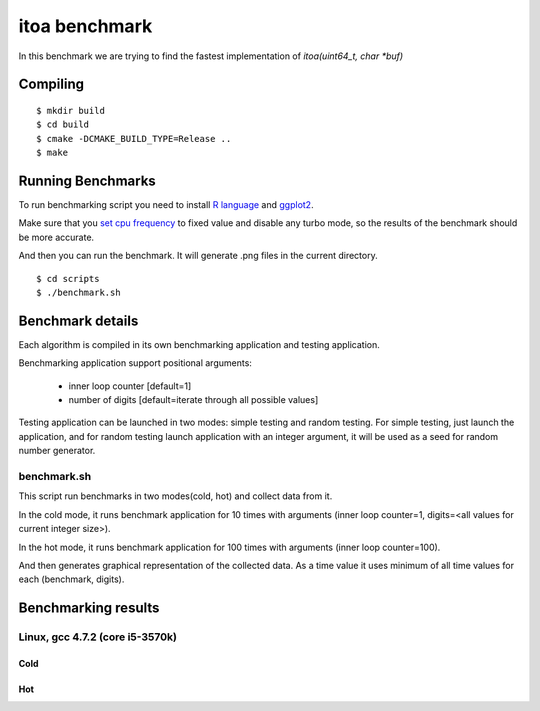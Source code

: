 ================
 itoa benchmark
================

In this benchmark we are trying to find the fastest implementation of
`itoa(uint64_t, char *buf)`


Compiling
=========

::

    $ mkdir build
    $ cd build
    $ cmake -DCMAKE_BUILD_TYPE=Release ..
    $ make

Running Benchmarks
==================

To run benchmarking script you need to install `R language
<http://www.r-project.org/>`_ and `ggplot2 <http://ggplot2.org/>`_.

Make sure that you `set cpu frequency
<https://wiki.archlinux.org/index.php/CPU_Frequency_Scaling>`_ to
fixed value and disable any turbo mode, so the results of the
benchmark should be more accurate.

And then you can run the benchmark. It will generate .png files in the
current directory.

::

    $ cd scripts
    $ ./benchmark.sh


Benchmark details
=================

Each algorithm is compiled in its own benchmarking application and
testing application.

Benchmarking application support positional arguments:

 - inner loop counter [default=1]
 - number of digits [default=iterate through all possible values]

Testing application can be launched in two modes: simple testing and
random testing. For simple testing, just launch the application, and
for random testing launch application with an integer argument, it
will be used as a seed for random number generator.

benchmark.sh
++++++++++++

This script run benchmarks in two modes(cold, hot) and collect data
from it.

In the cold mode, it runs benchmark application for 10 times with
arguments (inner loop counter=1, digits=<all
values for current integer size>).

In the hot mode, it runs benchmark application for 100 times with
arguments (inner loop counter=100).

And then generates graphical representation of the collected data. As
a time value it uses minimum of all time values for each (benchmark,
digits).

Benchmarking results
====================

Linux, gcc 4.7.2 (core i5-3570k)
++++++++++++++++++++++++++++++++

Cold
----

.. image:: https://raw.github.com/localvoid/cxx-benchmark-itoa/master/results/linux/gcc_4_7/i5_3570k/cold.png

Hot
---

.. image:: https://raw.github.com/localvoid/cxx-benchmark-itoa/master/results/linux/gcc_4_7/i5_3570k/hot.png

